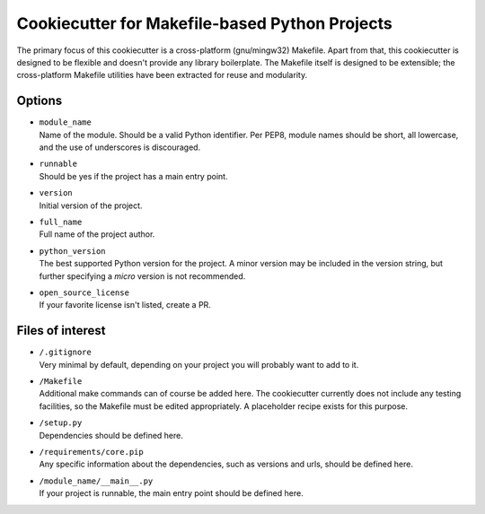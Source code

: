 Cookiecutter for Makefile-based Python Projects
===============================================
The primary focus of this cookiecutter is a cross-platform (gnu/mingw32)
Makefile.  Apart from that, this cookiecutter is designed to be flexible
and doesn't provide any library boilerplate.  The Makefile itself is
designed to be extensible; the cross-platform Makefile utilities have
been extracted for reuse and modularity.


Options
-------
- | ``module_name``
  | Name of the module.  Should be a valid Python identifier.  Per PEP8,
    module names should be short, all lowercase, and the use of
    underscores is discouraged.

- | ``runnable``
  | Should be yes if the project has a main entry point.

- | ``version``
  | Initial version of the project.

- | ``full_name``
  | Full name of the project author.

- | ``python_version``
  | The best supported Python version for the project.  A minor version
    may be included in the version string, but further specifying a 
    *micro* version is not recommended.

- | ``open_source_license``
  | If your favorite license isn't listed, create a PR.


Files of interest
-----------------
- | ``/.gitignore``
  | Very minimal by default, depending on your project you will probably
    want to add to it.

- | ``/Makefile``
  | Additional make commands can of course be added here.  The
    cookiecutter currently does not include any testing facilities, so
    the Makefile must be edited appropriately.  A placeholder recipe
    exists for this purpose.

- | ``/setup.py``
  | Dependencies should be defined here.

- | ``/requirements/core.pip``
  | Any specific information about the dependencies, such as versions
    and urls, should be defined here.

- | ``/module_name/__main__.py``
  | If your project is runnable, the main entry point should be defined
    here.